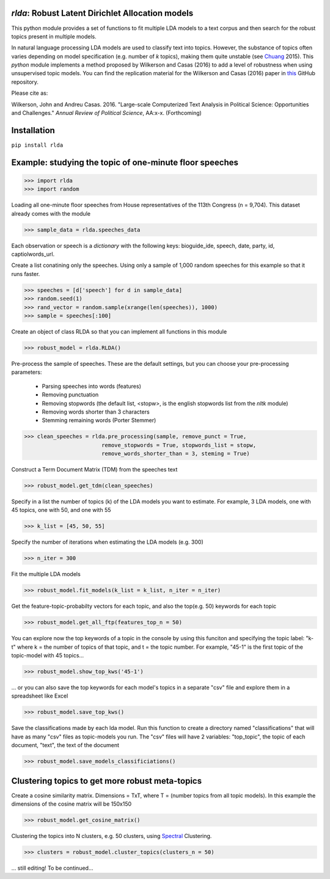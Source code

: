 `rlda`: Robust Latent Dirichlet Allocation models 
-------------------------

This python module provides a set of functions to fit multiple LDA models to a 
text corpus and then search for the robust topics present in multiple models.

In natural language processing LDA models are used to classify text into topics. However, the substance of
topics often varies depending on model specification (e.g. number of *k* topics), making them
quite unstable (see Chuang_ 2015). This `python` module implements a method 
proposed by Wilkerson and Casas (2016) to add a level of robustness when using
unsupervised topic models. You can find the replication material for the Wilkerson and Casas (2016) paper in this_ GitHub repository.

Please cite as:

Wilkerson, John and Andreu Casas. 2016. "Large-scale Computerized Text
Analysis in Political Science: Opportunities and Challenges." *Annual Review
of Political Science*, AA:x-x. (Forthcoming)

Installation
-------------------------
``pip install rlda``

Example: studying the topic of one-minute floor speeches
--------------------------------------------------------

>>> import rlda
>>> import random 

Loading all one-minute floor speeches from House representatives of the 113th Congress (n = 9,704). This dataset already comes with the module

>>> sample_data = rlda.speeches_data

Each observation or speech is a `dictionary` with the following keys: bioguide_ide, speech, date, party, id, captiolwords_url.

.. image:: images/observation_example.png
   :height: 100px
   :width: 200 px
   :scale: 50 %
   :alt: alternate text
   :align: center

Create a list conatining only the speeches. Using only a sample of 1,000 random speeches for this example so that it runs faster.

>>> speeches = [d['speech'] for d in sample_data]
>>> random.seed(1)
>>> rand_vector = random.sample(xrange(len(speeches)), 1000)
>>> sample = speeches[:100]

Create an object of class RLDA so that you can implement all functions in this module

>>> robust_model = rlda.RLDA()

Pre-process the sample of speeches. These are the default settings, but you can choose your pre-processing parameters:

   - Parsing speeches into words (features)
   - Removing punctuation
   - Removing stopwords (the default list, <stopw>, is the english stopwords list from the `nltk` module)
   - Removing words shorter than 3 characters
   - Stemming remaining words (Porter Stemmer)

>>> clean_speeches = rlda.pre_processing(sample, remove_punct = True,
                        remove_stopwords = True, stopwords_list = stopw,
                        remove_words_shorter_than = 3, steming = True)

Construct a Term Document Matrix (TDM) from the speeches text

>>> robust_model.get_tdm(clean_speeches)

Specify in a list the number of topics (k) of the LDA models you want to estimate. For example, 3 LDA models, one with 45 topics, one with 50, and one with 55

>>> k_list = [45, 50, 55]

Specify the number of iterations when estimating the LDA models (e.g. 300)

>>> n_iter = 300

Fit the multiple LDA models 

>>> robust_model.fit_models(k_list = k_list, n_iter = n_iter)

Get the feature-topic-probabilty vectors for each topic, and also the top(e.g. 50) keywords for each topic

>>> robust_model.get_all_ftp(features_top_n = 50)

You can explore now the top keywords of a topic in the console by using this funciton and specifying the topic label: "k-t" where k = the number of topics of that topic, and t = the topic number. For example, "45-1" is the first topic of the topic-model with 45 topics...

>>> robust_model.show_top_kws('45-1')

.. image:: images/topic_kws_example.png
   :height: 100px
   :width: 200 px
   :scale: 50 %
   :alt: alternate text
   :align: center

... or you can also save the top keywords for each model's topics in a separate "csv" file and explore them in a spreadsheet like Excel

>>> robust_model.save_top_kws()

.. image:: images/tm_45_1_example.png
   :height: 100px
   :width: 200 px
   :scale: 50 %
   :alt: alternate text
   :align: center

Save the classifications made by each lda model. Run this function to create a directory named "classifications" that will have as many "csv" files as topic-models you run. The "csv" files will have 2 variables: "top_topic", the topic of each document, "text", the text of the document

>>> robust_model.save_models_classificiations()

Clustering topics to get more robust meta-topics
--------------------------------------------------------

Create a cosine similarity matrix. Dimensions = TxT, where T = (number topics from all topic models). In this example the dimensions of the cosine matrix will be 150x150

>>> robust_model.get_cosine_matrix()

Clustering the topics into N clusters, e.g. 50 clusters, using Spectral_ Clustering. 

>>> clusters = robust_model.cluster_topics(clusters_n = 50)

... still editing! To be continued...




.. _Chuang: http://www.aclweb.org/anthology/N15-1018  
.. _Spectral: http://scikit-learn.org/stable/modules/generated/sklearn.cluster.SpectralClustering.html
.. _this: https://github.com/CasAndreu/wilkerson_casas_2016_TAD
